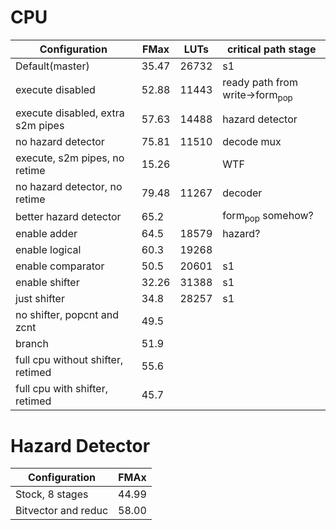 * CPU
| Configuration                     |  FMax |  LUTs | critical path stage             |
|-----------------------------------+-------+-------+---------------------------------|
| Default(master)                   | 35.47 | 26732 | s1                              |
| execute disabled                  | 52.88 | 11443 | ready path from write->form_pop |
| execute disabled, extra s2m pipes | 57.63 | 14488 | hazard detector                 |
| no hazard detector                | 75.81 | 11510 | decode mux                      |
| execute, s2m pipes, no retime     | 15.26 |       | WTF                             |
| no hazard detector, no retime     | 79.48 | 11267 | decoder                         |
| better hazard detector            |  65.2 |       | form_pop somehow?               |
| enable adder                      |  64.5 | 18579 | hazard?                         |
| enable logical                    |  60.3 | 19268 |                                 |
| enable comparator                 |  50.5 | 20601 | s1                              |
| enable shifter                    | 32.26 | 31388 | s1                              |
| just shifter                      |  34.8 | 28257 | s1                              |
| no shifter, popcnt and zcnt       |  49.5 |       |                                 |
| branch                            |  51.9 |       |                                 |
| full cpu without shifter, retimed |  55.6 |       |                                 |
| full cpu with shifter, retimed    |  45.7 |       |                                 |

* Hazard Detector
| Configuration       |  FMAx |
|---------------------+-------|
| Stock, 8 stages     | 44.99 |
| Bitvector and reduc | 58.00 |
